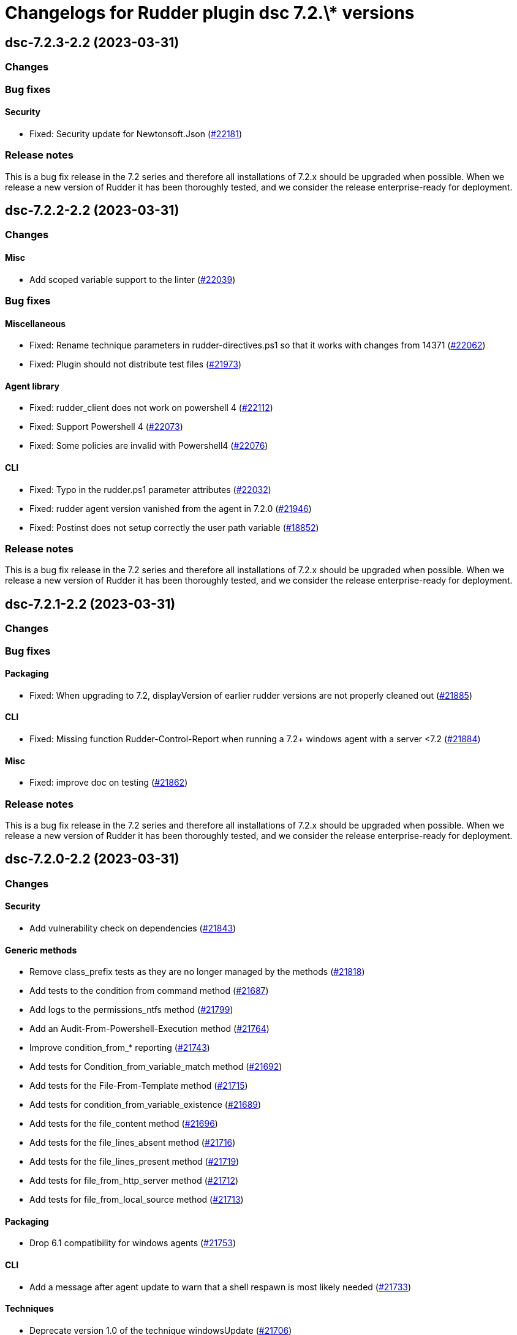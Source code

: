 = Changelogs for Rudder plugin dsc 7.2.\* versions

== dsc-7.2.3-2.2 (2023-03-31)

=== Changes


=== Bug fixes

==== Security

* Fixed: Security update for Newtonsoft.Json
    (https://issues.rudder.io/issues/22181[#22181])

=== Release notes

This is a bug fix release in the 7.2 series and therefore all installations of 7.2.x should be upgraded when possible. When we release a new version of Rudder it has been thoroughly tested, and we consider the release enterprise-ready for deployment.

== dsc-7.2.2-2.2 (2023-03-31)

=== Changes


==== Misc

* Add scoped variable support to the linter
    (https://issues.rudder.io/issues/22039[#22039])

=== Bug fixes

==== Miscellaneous

* Fixed: Rename technique parameters in rudder-directives.ps1 so that it works with changes from 14371
    (https://issues.rudder.io/issues/22062[#22062])
* Fixed: Plugin should not distribute test files
    (https://issues.rudder.io/issues/21973[#21973])

==== Agent library

* Fixed: rudder_client does not work on powershell 4
    (https://issues.rudder.io/issues/22112[#22112])
* Fixed: Support Powershell 4
    (https://issues.rudder.io/issues/22073[#22073])
* Fixed: Some policies are invalid with Powershell4
    (https://issues.rudder.io/issues/22076[#22076])

==== CLI

* Fixed: Typo in the rudder.ps1 parameter attributes
    (https://issues.rudder.io/issues/22032[#22032])
* Fixed: rudder agent version vanished from the agent in 7.2.0
    (https://issues.rudder.io/issues/21946[#21946])
* Fixed: Postinst does not setup correctly the user path variable
    (https://issues.rudder.io/issues/18852[#18852])

=== Release notes

This is a bug fix release in the 7.2 series and therefore all installations of 7.2.x should be upgraded when possible. When we release a new version of Rudder it has been thoroughly tested, and we consider the release enterprise-ready for deployment.

== dsc-7.2.1-2.2 (2023-03-31)

=== Changes


=== Bug fixes

==== Packaging

* Fixed: When upgrading to 7.2, displayVersion of earlier rudder versions are not properly cleaned out
    (https://issues.rudder.io/issues/21885[#21885])

==== CLI

* Fixed: Missing function Rudder-Control-Report when running a 7.2+ windows agent with a server <7.2
    (https://issues.rudder.io/issues/21884[#21884])

==== Misc

* Fixed: improve doc on testing
    (https://issues.rudder.io/issues/21862[#21862])

=== Release notes

This is a bug fix release in the 7.2 series and therefore all installations of 7.2.x should be upgraded when possible. When we release a new version of Rudder it has been thoroughly tested, and we consider the release enterprise-ready for deployment.

== dsc-7.2.0-2.2 (2023-03-31)

=== Changes


==== Security

* Add vulnerability check on dependencies
    (https://issues.rudder.io/issues/21843[#21843])

==== Generic methods

* Remove class_prefix tests as they are no longer managed by the methods
    (https://issues.rudder.io/issues/21818[#21818])
* Add tests to the condition from command method
    (https://issues.rudder.io/issues/21687[#21687])
* Add logs to the permissions_ntfs method
    (https://issues.rudder.io/issues/21799[#21799])
* Add an Audit-From-Powershell-Execution method
    (https://issues.rudder.io/issues/21764[#21764])
* Improve condition_from_* reporting
    (https://issues.rudder.io/issues/21743[#21743])
* Add tests for Condition_from_variable_match method
    (https://issues.rudder.io/issues/21692[#21692])
* Add tests for the File-From-Template method
    (https://issues.rudder.io/issues/21715[#21715])
* Add tests for condition_from_variable_existence
    (https://issues.rudder.io/issues/21689[#21689])
* Add tests for the file_content method
    (https://issues.rudder.io/issues/21696[#21696])
* Add tests for the file_lines_absent method
    (https://issues.rudder.io/issues/21716[#21716])
* Add tests for the file_lines_present method
    (https://issues.rudder.io/issues/21719[#21719])
* Add tests for file_from_http_server method
    (https://issues.rudder.io/issues/21712[#21712])
* Add tests for file_from_local_source method
    (https://issues.rudder.io/issues/21713[#21713])

==== Packaging

* Drop 6.1 compatibility for windows agents
    (https://issues.rudder.io/issues/21753[#21753])

==== CLI

* Add a message after agent update to warn that a shell respawn is most likely needed
    (https://issues.rudder.io/issues/21733[#21733])

==== Techniques

* Deprecate version 1.0 of the technique windowsUpdate 
    (https://issues.rudder.io/issues/21706[#21706])
* Deprecate the registry_edition old technique versions
    (https://issues.rudder.io/issues/21710[#21710])

==== System techniques

* Add simple test of node property loading and usage
    (https://issues.rudder.io/issues/20732[#20732])

=== Bug fixes

==== Miscellaneous

* Fixed: Add the UI to delete a campaign event
    (https://issues.rudder.io/issues/21776[#21776])

==== Packaging

* Fixed: Test files should not be packaged in the policies
    (https://issues.rudder.io/issues/21751[#21751])
* Fixed: rudder agent architecture is i586
    (https://issues.rudder.io/issues/21670[#21670])

==== Generic methods

* Fixed: Display-Report does not work in the > 7.2 tests as agentVersion variable is not defined
    (https://issues.rudder.io/issues/21863[#21863])
* Fixed: Directory_absent method throws non terminating exception when applied on an empty directory
    (https://issues.rudder.io/issues/20980[#20980])
* Fixed: LASTEXITCODE should always be reset before being checked
    (https://issues.rudder.io/issues/21739[#21739])
* Fixed: improve documentation of powershell_execution
    (https://issues.rudder.io/issues/21682[#21682])
* Fixed: File from_copy_from_rudder_shared_folder fails to retrieve the file when the parent destination folder exists but is not a proper folder
    (https://issues.rudder.io/issues/21780[#21780])
* Fixed: successRegex and repairedRegex should not be both mandatory
    (https://issues.rudder.io/issues/21770[#21770])
* Fixed: Incorrect parameters type for package_state_windows method
    (https://issues.rudder.io/issues/21745[#21745])
* Fixed: Fix dsc_apply method
    (https://issues.rudder.io/issues/21759[#21759])
* Fixed: Incorrect audit handling by check_compliance internal method
    (https://issues.rudder.io/issues/21746[#21746])
* Fixed: NCF sanity tests are written but not automatically run by the ci
    (https://issues.rudder.io/issues/20908[#20908])

==== ci

* Fixed: Missing powershell command on the python docker to run the sanity tests
    (https://issues.rudder.io/issues/21815[#21815])

==== Techniques

* Fixed: Translate windowsSoftware technique to the 7.2 syntax
    (https://issues.rudder.io/issues/21628[#21628])
* Fixed: Port the windowsUpdate technique to the new 7.2 syntax
    (https://issues.rudder.io/issues/21650[#21650])

=== Release notes

This is a bug fix release in the 7.2 series and therefore all installations of 7.2.x should be upgraded when possible. When we release a new version of Rudder it has been thoroughly tested, and we consider the release enterprise-ready for deployment.

== dsc-7.2.0.rc1-2.2 (2023-03-31)

=== Changes


==== Rudder web app

* Resurect DSC policy generation test for rudder 7.1
    (https://issues.rudder.io/issues/21483[#21483])

==== Miscellaneous

* Provide an interface to manage System update campaigns
    (https://issues.rudder.io/issues/21310[#21310])

==== Techniques

* Deprecate old windows technique versions
    (https://issues.rudder.io/issues/21704[#21704])

==== Generic methods

* Add tests for file_asbent method
    (https://issues.rudder.io/issues/21694[#21694])
* Add tests for directory_present method
    (https://issues.rudder.io/issues/21693[#21693])
* Add logging functions for techniques and directives
    (https://issues.rudder.io/issues/21559[#21559])
* Translate file_from_shared_folder and file_from_template_mustache to the new 7.2 syntax
    (https://issues.rudder.io/issues/21507[#21507])
* Migrate the registry* methods to 7.2 syntax
    (https://issues.rudder.io/issues/21481[#21481])

==== CLI

* Add reporting compliance mode support to the 7.2 agents
    (https://issues.rudder.io/issues/21598[#21598])
* Rudder runs should be stored on DSC agents
    (https://issues.rudder.io/issues/21562[#21562])
* Add displayName to method reporting context
    (https://issues.rudder.io/issues/21549[#21549])

==== Agent library

* Make agents 7.2 compatible with older policies
    (https://issues.rudder.io/issues/21400[#21400])

=== Bug fixes

==== Rudder web app

* Fixed: Incorrect permissions for dsc generated policies
    (https://issues.rudder.io/issues/21567[#21567])
* Fixed: Adapt policy generation to DSC agent 7.2
    (https://issues.rudder.io/issues/21552[#21552])

==== Packaging

* Fixed: Update plugin makefile to build the F# rudderLib
    (https://issues.rudder.io/issues/21419[#21419])
* Fixed: Postinst fails to find the utils.ps1 file
    (https://issues.rudder.io/issues/21591[#21591])
* Fixed: Packaging should not package test assets
    (https://issues.rudder.io/issues/21566[#21566])
* Fixed: Error in rudderLib loading in postinst
    (https://issues.rudder.io/issues/21557[#21557])

==== Agent library

* Fixed: Fix MethodStatus order to have the Error as most weighted and Control as the least weighted
    (https://issues.rudder.io/issues/21679[#21679])
* Fixed: Allow custom messages for report na
    (https://issues.rudder.io/issues/21610[#21610])
* Fixed: The 7.2 rudderLib does not support optional reporting
    (https://issues.rudder.io/issues/21550[#21550])
* Fixed: Context uuid are changed when merged
    (https://issues.rudder.io/issues/21547[#21547])
* Fixed: "result_na" reporting status is set as "resultNA" which is unknown by the webapp
    (https://issues.rudder.io/issues/21545[#21545])
* Fixed: Agent version format is not nuget compatible
    (https://issues.rudder.io/issues/21530[#21530])
* Fixed: Add AssemblyVersion to the rudderLib 
    (https://issues.rudder.io/issues/21464[#21464])

==== Techniques

* Fixed: Port the registryManagement technique to the nex 7.2 syntax
    (https://issues.rudder.io/issues/21639[#21639])
* Fixed: windowsUpdate text improvement
    (https://issues.rudder.io/issues/21384[#21384])

==== Generic methods

* Fixed: Error with permissions-NTFS generic method
    (https://issues.rudder.io/issues/21593[#21593])
* Fixed: error with condition from command
    (https://issues.rudder.io/issues/21595[#21595])
* Fixed: file from shared folder report an error
    (https://issues.rudder.io/issues/21589[#21589])
* Fixed: Make the 7.2 plugin compatible with 7.1 or older agents
    (https://issues.rudder.io/issues/21574[#21574])
* Fixed: File_from_local_source method fails when the target file is located in the root folder of a disk
    (https://issues.rudder.io/issues/21568[#21568])
* Fixed: Translate windows* methods to the 7.2 syntax
    (https://issues.rudder.io/issues/21518[#21518])
* Fixed: Translate permissions_ntfs and package_state_windows to the 7.2 syntax
    (https://issues.rudder.io/issues/21521[#21521])
* Fixed: Translate user* methods to the 7.2 syntax
    (https://issues.rudder.io/issues/21516[#21516])
* Fixed: Translate the variable* methods to the 7.2 syntax
    (https://issues.rudder.io/issues/21505[#21505])
* Fixed: Translate service* methods to the 7.2 syntax
    (https://issues.rudder.io/issues/21501[#21501])
* Fixed: Variable from command method does not execute itself in audit mode
    (https://issues.rudder.io/issues/21404[#21404])
* Fixed: Typos in File-Lines-* methods preventing correct encoding
    (https://issues.rudder.io/issues/21391[#21391])

==== CLI

* Fixed: Add log rotatation to the agent history logs
    (https://issues.rudder.io/issues/21597[#21597])
* Fixed: Remove any reference to the persistent lib
    (https://issues.rudder.io/issues/21573[#21573])
* Fixed: Incorrect filename for run logs
    (https://issues.rudder.io/issues/21535[#21535])
* Fixed: Typo in file loading
    (https://issues.rudder.io/issues/21415[#21415])

==== System techniques

* Fixed: Missing reports in system techniques in 7.2
    (https://issues.rudder.io/issues/21421[#21421])

==== Miscellaneous

* Fixed: typo in powershell_execution method
    (https://issues.rudder.io/issues/21426[#21426])

==== Misc

* Fixed: fix tests
    (https://issues.rudder.io/issues/21398[#21398])

=== Release notes

This is a bug fix release in the 7.2 series and therefore all installations of 7.2.x should be upgraded when possible. When we release a new version of Rudder it has been thoroughly tested, and we consider the release enterprise-ready for deployment.

== dsc-7.2.0.beta1-2.2 (2023-03-31)

=== Changes


==== Agent library

* Add logging and Rudder report writter to the rudderLib
    (https://issues.rudder.io/issues/21294[#21294])
* Add a code formatter for F#
    (https://issues.rudder.io/issues/21273[#21273])

==== Techniques

* Add WSUS support to the WindowsUpdate technique
    (https://issues.rudder.io/issues/21075[#21075])

==== Packaging

* Add base configuration for F# agent library
    (https://issues.rudder.io/issues/21251[#21251])
* Add base configuration for F# agent library
    (https://issues.rudder.io/issues/21251[#21251])

=== Bug fixes

==== Miscellaneous

* Fixed: Add backend to support system update campaign
    (https://issues.rudder.io/issues/21385[#21385])
* Fixed: Add F# linter to the rudderLib project and ci
    (https://issues.rudder.io/issues/21268[#21268])

==== Generic methods

* Fixed: Create a generic method to execute powershell command
    (https://issues.rudder.io/issues/21332[#21332])
* Fixed: Create a generic method to execute powershell command
    (https://issues.rudder.io/issues/21332[#21332])
* Fixed: Port ncf to the new rudderLib
    (https://issues.rudder.io/issues/21306[#21306])

==== Techniques

* Fixed: Windows update technique does not display the correct next scheduled date of execution
    (https://issues.rudder.io/issues/21354[#21354])
* Fixed: correct reporting in windowsUpdate technique
    (https://issues.rudder.io/issues/21277[#21277])

==== Packaging

* Fixed: Integrate the rudderLib to the agent and plugin build
    (https://issues.rudder.io/issues/21334[#21334])

==== Agent library

* Fixed: Add reports and console output to the rudderLib
    (https://issues.rudder.io/issues/21289[#21289])

==== CLI

* Fixed: 7.1.0 agent fails to run inventory
    (https://issues.rudder.io/issues/21066[#21066])

=== Release notes

This is a bug fix release in the 7.2 series and therefore all installations of 7.2.x should be upgraded when possible. When we release a new version of Rudder it has been thoroughly tested, and we consider the release enterprise-ready for deployment.

